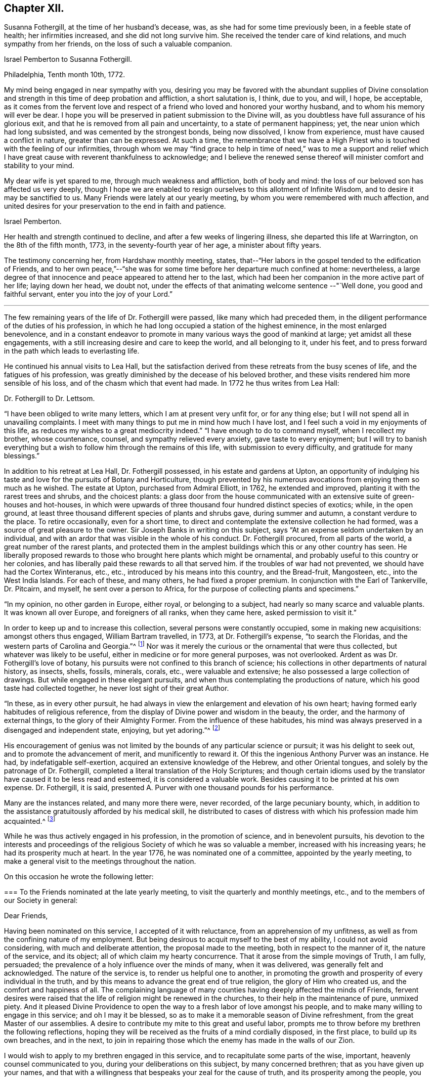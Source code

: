 == Chapter XII.

Susanna Fothergill, at the time of her husband`'s decease, was,
as she had for some time previously been, in a feeble state of health;
her infirmities increased, and she did not long survive him.
She received the tender care of kind relations, and much sympathy from her friends,
on the loss of such a valuable companion.

[.embedded-content-document.letter]
--

[.letter-heading]
Israel Pemberton to Susanna Fothergill.

[.signed-section-context-open]
Philadelphia, Tenth month 10th, 1772.

My mind being engaged in near sympathy with you,
desiring you may be favored with the abundant supplies of Divine consolation
and strength in this time of deep probation and affliction,
a short salutation is, I think, due to you, and will, I hope, be acceptable,
as it comes from the fervent love and respect of a
friend who loved and honored your worthy husband,
and to whom his memory will ever be dear.
I hope you will be preserved in patient submission to the Divine will,
as you doubtless have full assurance of his glorious exit,
and that he is removed from all pain and uncertainty, to a state of permanent happiness;
yet, the near union which had long subsisted, and was cemented by the strongest bonds,
being now dissolved, I know from experience, must have caused a conflict in nature,
greater than can be expressed.
At such a time,
the remembrance that we have a High Priest who
is touched with the feeling of our infirmities,
through whom we may "`find grace to help in time of need,`" was to me a support and
relief which I have great cause with reverent thankfulness to acknowledge;
and I believe the renewed sense thereof will minister comfort and stability to your mind.

My dear wife is yet spared to me, through much weakness and affliction,
both of body and mind: the loss of our beloved son has affected us very deeply,
though I hope we are enabled to resign ourselves to this allotment of Infinite Wisdom,
and to desire it may be sanctified to us.
Many Friends were lately at our yearly meeting,
by whom you were remembered with much affection,
and united desires for your preservation to the end in faith and patience.

[.signed-section-signature]
Israel Pemberton.

--

Her health and strength continued to decline, and after a few weeks of lingering illness,
she departed this life at Warrington, on the 8th of the fifth month, 1773,
in the seventy-fourth year of her age, a minister about fifty years.

The testimony concerning her, from Hardshaw monthly meeting, states,
that--"`Her labors in the gospel tended to the edification of Friends,
and to her own peace,`"--"`she was for some time
before her departure much confined at home:
nevertheless,
a large degree of that innocence and peace appeared to attend her to the last,
which had been her companion in the more active part of her life; laying down her head,
we doubt not, under the effects of that animating welcome sentence --"`Well done,
you good and faithful servant, enter you into the joy of your Lord.`"

[.small-break]
'''

The few remaining years of the life of Dr. Fothergill were passed,
like many which had preceded them,
in the diligent performance of the duties of his profession,
in which he had long occupied a station of the highest eminence,
in the most enlarged benevolence,
and in a constant endeavor to promote in many various ways the good of mankind at large;
yet amidst all these engagements,
with a still increasing desire and care to keep the world, and all belonging to it,
under his feet, and to press forward in the path which leads to everlasting life.

He continued his annual visits to Lea Hall,
but the satisfaction derived from these retreats from the busy scenes of life,
and the fatigues of his profession,
was greatly diminished by the decease of his beloved brother,
and these visits rendered him more sensible of his loss,
and of the chasm which that event had made.
In 1772 he thus writes from Lea Hall:

[.embedded-content-document.letter]
--

[.letter-heading]
Dr. Fothergill to Dr. Lettsom.

"`I have been obliged to write many letters, which I am at present very unfit for,
or for any thing else; but I will not spend all in unavailing complaints.
I meet with many things to put me in mind how much I have lost,
and I feel such a void in my enjoyments of this life,
as reduces my wishes to a great mediocrity indeed.`"
"`I have enough to do to command myself, when I recollect my brother, whose countenance,
counsel, and sympathy relieved every anxiety, gave taste to every enjoyment;
but I will try to banish everything but a wish
to follow him through the remains of this life,
with submission to every difficulty, and gratitude for many blessings.`"

--

In addition to his retreat at Lea Hall, Dr. Fothergill possessed,
in his estate and gardens at Upton,
an opportunity of indulging his taste and love
for the pursuits of Botany and Horticulture,
though prevented by his numerous avocations from enjoying them so much as he wished.
The estate at Upton, purchased from Admiral Elliott, in 1762, he extended and improved,
planting it with the rarest trees and shrubs, and the choicest plants:
a glass door from the house communicated with an
extensive suite of green-houses and hot-houses,
in which were upwards of three thousand four hundred distinct species of exotics; while,
in the open ground, at least three thousand different species of plants and shrubs gave,
during summer and autumn, a constant verdure to the place.
To retire occasionally, even for a short time,
to direct and contemplate the extensive collection he had formed,
was a source of great pleasure to the owner.
Sir Joseph Banks in writing on this subject,
says "`At an expense seldom undertaken by an individual,
and with an ardor that was visible in the whole of his conduct.
Dr. Fothergill procured, from all parts of the world,
a great number of the rarest plants,
and protected them in the amplest buildings which this or any other country has seen.
He liberally proposed rewards to those who brought here plants which might be ornamental,
and probably useful to this country or her colonies,
and has liberally paid these rewards to all that served him.
if the troubles of war had not prevented, we should have had the Cortex Winteranus, etc.,
etc., introduced by his means into this country, and the Bread-fruit, Mangosteen, etc.,
into the West India Islands.
For each of these, and many others, he had fixed a proper premium.
In conjunction with the Earl of Tankerville, Dr. Pitcairn, and myself,
he sent over a person to Africa, for the purpose of collecting plants and specimens.`"

"`In my opinion, no other garden in Europe, either royal, or belonging to a subject,
had nearly so many scarce and valuable plants.
It was known all over Europe, and foreigners of all ranks, when they came here,
asked permission to visit it.`"

In order to keep up and to increase this collection,
several persons were constantly occupied, some in making new acquisitions:
amongst others thus engaged, William Bartram travelled, in 1773,
at Dr. Fothergill`'s expense, "`to search the Floridas,
and the western parts of Carolina and Georgia.`"^
footnote:[See his travels, 1 vol., London, 1792.]
Nor was it merely the curious or the ornamental that were thus collected,
but whatever was likely to be useful, either in medicine or for more general purposes,
was not overlooked.
Ardent as was Dr. Fothergill`'s love of botany,
his pursuits were not confined to this branch of science;
his collections in other departments of natural history, as insects, shells, fossils,
minerals, corals, etc., were valuable and extensive;
he also possessed a large collection of drawings.
But while engaged in these elegant pursuits,
and when thus contemplating the productions of nature,
which his good taste had collected together, he never lost sight of their great Author.

"`In these, as in every other pursuit,
he had always in view the enlargement and elevation of his own heart;
having formed early habitudes of religious reference,
from the display of Divine power and wisdom in the beauty, the order,
and the harmony of external things, to the glory of their Almighty Former.
From the influence of these habitudes,
his mind was always preserved in a disengaged and independent state, enjoying,
but yet adoring.`"^
footnote:["`An affectionate tribute to the memory of the late Dr. John Fothergill,
by W. Hird, M. D.`" London, 1781, page 13.]

His encouragement of genius was not limited by
the bounds of any particular science or pursuit;
it was his delight to seek out, and to promote the advancement of merit,
and munificently to reward it.
Of this the ingenious Anthony Purver was an instance.
He had, by indefatigable self-exertion, acquired an extensive knowledge of the Hebrew,
and other Oriental tongues, and solely by the patronage of Dr. Fothergill,
completed a literal translation of the Holy Scriptures;
and though certain idioms used by the translator
have caused it to be less read and esteemed,
it is considered a valuable work.
Besides causing it to be printed at his own expense.
Dr. Fothergill, it is said,
presented A. Purver with one thousand pounds for his performance.

Many are the instances related, and many more there were, never recorded,
of the large pecuniary bounty, which,
in addition to the assistance gratuitously afforded by his medical skill,
he distributed to cases of distress with which his profession made him acquainted.^
footnote:[The work was published in two vols., folio, 1764.
Anthony Purver died at Alton, in Hampshire, in 1777, aged seventy.]

While he was thus actively engaged in his profession, in the promotion of science,
and in benevolent pursuits,
his devotion to the interests and proceedings of the
religious Society of which he was so valuable a member,
increased with his increasing years; he had its prosperity much at heart.
In the year 1776, he was nominated one of a committee, appointed by the yearly meeting,
to make a general visit to the meetings throughout the nation.

On this occasion he wrote the following letter:

[.embedded-content-document.letter]
--

[.blurb]
=== To the Friends nominated at the late yearly meeting, to visit the quarterly and monthly meetings, etc., and to the members of our Society in general:

[.salutation]
Dear Friends,

Having been nominated on this service, I accepted of it with reluctance,
from an apprehension of my unfitness,
as well as from the confining nature of my employment.
But being desirous to acquit myself to the best of my ability,
I could not avoid considering, with much and deliberate attention,
the proposal made to the meeting, both in respect to the manner of it,
the nature of the service, and its object; all of which claim my hearty concurrence.
That it arose from the simple movings of Truth, I am fully, persuaded;
the prevalence of a holy influence over the minds of many, when it was delivered,
was generally felt and acknowledged.
The nature of the service is, to render us helpful one to another,
in promoting the growth and prosperity of every individual in the truth,
and by this means to advance the great end of true religion,
the glory of Him who created us, and the comfort and happiness of all.
The complaining language of many counties having deeply affected the minds of Friends,
fervent desires were raised that the life of religion might be renewed in the churches,
to their help in the maintenance of pure, unmixed piety.
And it pleased Divine Providence to open the way
to a fresh labor of love amongst his people,
and to make many willing to engage in this service; and oh I may it be blessed,
so as to make it a memorable season of Divine refreshment,
from the great Master of our assemblies.
A desire to contribute my mite to this great and useful labor,
prompts me to throw before my brethren the following reflections,
hoping they will be received as the fruits of a mind cordially disposed,
in the first place, to build up its own breaches, and in the next,
to join in repairing those which the enemy has made in the walls of our Zion.

I would wish to apply to my brethren engaged in this service,
and to recapitulate some parts of the wise, important,
heavenly counsel communicated to you, during your deliberations on this subject,
by many concerned brethren; that as you have given up your names,
and that with a willingness that bespeaks your zeal for the cause of truth,
and its prosperity among the people,
you will let the weight of the work take possession of your minds.
Let it be your fervent prayer, that you may be made deeply sensible of its importance,
as well as of the time and manner in which you are to proceed.
These considerations were earnestly pressed upon you,
and as you keep them in humility and fear before you,
way will be opened for your accomplishing the work, to the churches`' benefit,
and your own growth and experience in righteousness and truth.
Let it be your care, in this service,
to look to that Arm of power which gathered us to be a people, and has hitherto,
in a good measure, preserved us one in faith and practice.
Wait for a degree of that wisdom which led our ancestors to
establish a most wholesome discipline amongst us,
for our preservation: and be it your chief care, in much brotherly love,
to strengthen the weak, and bring back the scattered, and by an awful labor,
to awake them to a sense of the holy principle of light, life, and grace,
to an obedience to it, to a knowledge of its blessed effects;
this is the one thing needful: and oh! that they may wrestle and prevail, as Jacob did,
and obtain the blessing, for yourselves, and for the whole heritage of God.

And you, my dear friends, who are the objects of the churches`' care,
and amongst whom I rank myself, surrounded with many weaknesses, much imperfection,
far short of the excellency that adorned our predecessors,
yet struggling in hope after a belter life, freedom from entanglements, more love to God,
and his truth; yield to the word of exhortation;
receive this visit as a fresh renewal of the love of God,
and of help administered in the needful time.
Let us embrace the hand held out to help us, kiss the rod we may have deserved,
and give thanks to God for his mercy and loving-kindness,
in thus exciting a fresh concern in the church for the restoration of individuals.
Let us prepare ourselves, in sincerity,
to receive the word of exhortation in meekness and humility;
so shall we be made partakers of the benefits intended,
feel our strength renewed to run with alacrity the race that is set before us,
be made helpful to others in their progress, and having finished our course with joy,
leave a bright example to those who follow after us.

Under a sense of the great need we have to be afresh roused up to diligence,
I found a willingness to throw these few hints before my brethren,
as a testimony of my full unity with the proposition,
and my desire that it may be rendered effectual to the help of many,
and the general edification of the churches.

[.signed-section-signature]
John Fothergill.

--

He united with a part of the committee in visiting the
meetings of Friends in Lancashire and Yorkshire,
his sister accompanying him in the latter.
In a subsequent letter, he thus speaks of the visit,
in terms more suited to the well known diffidence of his character,
than to the part which he took in the service:

[.embedded-content-document.letter]
--

[.letter-heading]
Dr. Fothergill to Sarah Bird

[.signed-section-context-open]
Tenth month 17th, 1776

It was with much reluctance that I consented to be named on
such a service as that in which we took a small part,
I hope to our own help at least;
and if we either tended to hold up the hands of those who were qualified for the service,
or gave proofs that we had the fullest unity with it, we are glad.
We find, by several accounts, that the visit has been well received every where,
and many testimonies given of its utility.
I cannot forbear thinking, that times of distress are gradually, imperceptibly advancing;
the season may not be in my time, but I wish to be prepared for it if it should.

To my nephew and his family say,
that if they look back frequently to the worthy parts of their ancestry,
with a wish to follow their footsteps, they will be the better for it.
To all the progeny of our worthy father is the gracious regard of heaven extended,
and we ought to be abundantly thankful that so many are preserved from the
spots and stains of this life.

--

Amongst the many distinguished men who, from similarity of pursuits.
Dr. Fothergill ranked amongst his intimate friends, was John Howard.
They were both engaged, though in different spheres,
in lessening the miseries of human life;
and in attempting to prevent those injuries and diseases which contagion produces,
they united their labors.
They were desired to attend before the House of Commons,
where they gave such information,
that an Act was passed on the subject of the health of prisoners,
and for preventing the jail distemper, also for building penitentiary prisons.
These two eminent men, with George Whatley, were appointed by the king,
commissioners for fixing upon a site, and directing suitable buildings to be erected,
for carrying this new system into execution.
Again,
when the Legislature was informed of the great mortality amongst the
French and Spanish prisoners then confined at Winchester,
Dr. Fothergill was consulted,
and he recommended Dr. J. Carmichael Smith to superintend the prisons, to avert,
if possible, the spreading contagion:
the success which ensued confirmed the discernment evinced in the selection.
When the empress of Russia wished to introduce into her
dominions the practice of inoculation for the small-pox,
and desired her ambassador in England to send over a competent person,
he applied to Dr. Fothergill, who recommended Dr. (afterwards Baron) Dimsdale,
and he was, in consequence, appointed to that distinguished employment.

In common with many other good men,
Dr. Fothergill deeply lamented the unhappy contest
between Great Britain and the American colonies:
he had exerted himself by writing, and in various ways, to avert it.
He and his friend, David Barclay,
were authorized to attempt a compromise with Benjamin Franklin,
before his departure from England; accordingly, several conferences were held with him,
and some correspondence took place,
in endeavors to arrange the differences and establish a
permanent reconciliation between the two countries,
but the attempt proved unsuccessful.

It would be difficult to enumerate the various ways by which Dr. Fothergill
endeavored to promote the advantage and the general good of his fellow-creatures;
independently of the opportunities afforded by his extensive practice as a physician,
and his high standing in general society,
he was often engaged in proposing plans conducive to this.
His enlarged mind, capable of embracing every object of usefulness and benevolence,
was enabled to accomplish much by the order and punctuality
which pervaded and regulated all his conduct.

A benevolence so comprehensive and universal could not
overlook the important subject of the right education of youth.
It did not escape his observing mind, and he was occupied with it for several years.
He saw with concern how much the young were exposed to temptation, and he wished,
by promoting a guarded education, to strike at the root of the evil.
He would willingly have included the whole community; but,
conscious that the attempt on so large a scale would be fruitless,
he confined his hopes and his attempts within the bounds of his own religious society,
in which his influence was great,
and where he knew he should receive assistance and support.

To this desire on the part of Dr. Fothergill,
the Society owes its valuable institution at Ackworth.
The circumstances which led to the establishment
of that school are thus related by Dr. Hird:

"`On his return from Cheshire, in the year 1777,
he did me the favor of being my guest for a few days.
In one of the many interviews he then had with his friends,
the conversation turned on an institution at Gildersome,
a small establishment for the education of the poorer children amongst the Society.
Dr. Fothergill inquired into its state and management,
and how far it might serve as a model for a larger undertaking.
The present state of the Foundling Hospital at Ackworth, was also mentioned;
erected at a vast expense, it was then in danger of dilapidation,
and ready for public sale.
This struck him forcibly--'`Why may not this,`' said he,
'`serve the very purpose I am in pursuit of?`'
The building, with an estate of eighty acres of land, was purchased, improved,
and furnished by subscription.
The Doctor set a generous example, by his own contribution,
and an endowment by his will in perpetuity.

In thus coming forward to secure by immediate purchase,
what appeared so desirable for the object in view,
Dr. Fothergill was assisted by his friend David Barclay, and some others.
With a generous confidence,
they trusted to the Society for confirming and
perpetuating that which they had thus begun.
The event fully proved that, in so reposing their trust, they did not err.
This undertaking,
of which Dr. Fothergill was so far the author as to have first
proposed it to the consideration of the Society,
he had the satisfaction of seeing fully established,
with every prospect of its fully answering the design of its benevolent founders.
It remained with him a near object of interest for the rest of his life.
A few months before his decease, he broke the silence in a committee, by saying,
he "`rejoiced with trembling`" at the success and the blessing
which he considered had thus far attended their labors.
His opinions on the intentions of the school, the suitable objects for it, etc.,
are fully developed in his well known "`Letter to a Friend in the country,
relative to the intended School at Ackworth,
in Yorkshire,`" which has several times been printed.
He had also much correspondence on this institution,
in which his sagacity has included almost every subject
connected with the establishment of the school,
even to very minute details.

For a series of years, indeed for the greater part of his life.
Dr. Fothergill had enjoyed good health,
and time seemed but slowly to diminish the vigor of his body,
or weaken the exertions of his mind; but it was evident,
after the decease of his brother, that he was less capable of enduring fatigue,
and that his annual visits to Lea Hall, and the recess thus obtained,
did not yield him that renovation of strength which, in former years,
had been the result of this retirement.
In the eleventh month, 1778, he was attacked with a severe internal complaint,
accompanied with intense pain, and which much reduced his strength.
Dr. Lettsom says--"`In the height of this distress, I visited him,
and found him calm and collected.
He described, with wonderful serenity of mind, his acute misery,
expressing a pious and Christian resignation, and adding,
'`that if he had left any thing undone which he wished to have done,
it was perfecting the plan of Ackworth School; and likewise,
the complete arrangement of the rules of our religious Society.`'^
footnote:[This work, although not completed until 1782,
had occupied the attention of the Meeting for Sufferings, of which Dr. Fothergill.
was an active member for a considerable time previously.]

In a few weeks the complaint abated, and he was again able to see his friends:
and forced by the importunities of those who sought relief from his medical skill,
he again resumed the duties of his arduous and active life.

[.embedded-content-document.letter]
--

[.letter-heading]
Dr. Fothergill to Catharine (Payton) Phillips.

[.signed-section-context-open]
London, Twelfth month 5th, 1778.

Your very affectionate letter to my sister,
revived the remembrance of that friendship which
has so long subsisted between my brother,
yourself and us, so strongly that I rather chose to answer it myself.
Through unmerited favor, I am in a probable way of recovery, though yet far from well.
My disorder was at first a common cold; I struggled with it,
under a necessity of great application, till at length it was accidentally increased,
and brought on other complaints.
I form hopes that by degrees it will give way.
My appetite and strength are gradually returning, and though yet unfit for going abroad,
I am easy and content.

I cannot express, in a short compass, the feelings of my mind on this trying occasion.
I have only to look back to that point when, if I had not been relieved,
I must in twenty-four hours have been numbered with the dead, and saw it most clearly,
with humbling gratitude for a degree of calm resignation to the Divine will,
secretly trusting in his power, goodness, and mercy.
And may I never forget the season.
Anxiety and fear united, presented themselves; but I endeavored to be quiet,
and to trust in Him who alone is worthy to be confided in for ever.
What may now await me I know not.
I know too well my own inability to help myself, and to stay me, where I ought to remain,
without assistance above my own resolutions.
I shall wish, however, to detach myself from the world, as occasion may offer,
and to which this dispensation may, I hope, contribute.
I have not hurried into these numerous engagements, so far as I know of myself,
from any other motive than those which urged me on to
do the business of the present hour with diligence,
whether in the duty of my profession, the common calls of life,
or the affairs of the Society.

This plunge will oblige me to make some choice,
and its being so generally known will serve me as a just plea
for refusing many embarrassing distant engagements.
Such are my views and my desires at present, and I humbly trust that goodness and mercy,
which have given me my life as a prey, will not leave me.
Indeed, the general and cordial regard manifested to me, by Friends and others,
lays a strong obligation to gratitude upon me, and would prompt a desire to repay it.
But I must not give way.
I have hitherto done all I could to serve all within my reach,
and it is a satisfaction to feel that I have not
served an ungenerous or ungrateful public.

Thus, my dear friend, I have endeavored to give you a just state of our condition.
We know your present desires for our good,
and may they be still continued when access is granted.

[.signed-section-signature]
John & Ann Fothergill.

--

Some time after his recovery from this illness, he visited Ackworth School,
to endeavor to perfect his plan, and to perpetuate its advantages.
He was accompanied by his sister, and they also went to Knaresborough,
and the burial ground at Scotton, "`to pay,`" as he describes their visit,
"`the grateful tribute of a tear, at the side of an honored parent`'s grave;
to see that his sepulchre was not laid waste to the beasts of the field,
but secured from the ravages of neglect, was to us a pleasing duty.
Firmly persuaded that we had not the least cause to mourn on his account,
and nothing left, more becoming us, than to call to mind his precepts, and his example,
we left the solitary spot with hearts full of
reverent thankfulness that such was our father,
and that we were so far favored as to be able to
remember him with gratitude and affection.`"

The burial ground at Scotton is still occasionally used by Friends.
It is beautifully situated on rising ground, amidst extensive woodlands,
and surrounded by aged trees which Dr. Fothergill had planted,
and which continue to show that they had been
placed there by the hand of judgment and taste.
In a visit made to this lonely and interesting place, in the autumn of 1842,
the fences were found in good order,
but cattle were allowed to graze amongst the ancient grave-stones,
now much overgrown with moss; the inscriptions might still be deciphered,
but none of them marked the spot where the venerable
remains of that faithful servant of his Lord reposed.

The firmest constitution, the most temperate life, must at length yield.
On the 12th of the twelfth month, 1780,
Dr. Fothergill experienced a severe return of his former complaint,
which the united efforts of several of the most eminent medical men could not remove;
and although he received some slight relief by surgical aid,
the intense pain which accompanied the disease throughout, remained unsubdued,
and under its effects his strength rapidly gave way.
Yet, in the midst of this extremity of suffering his mind was preserved calm and serene;
he expressed a hope that he had not lived in vain,
but had endeavored in degree to answer the end of his creation,
by sacrificing interested considerations,
and by his care for the good of his fellow creatures.
His firm belief in his Redeemer did not forsake him in this trying hour;
and to his deeply afflicted sister he often addressed words of comfort, saying,
"`All is well with me; through the mercy of God, in Jesus Christ,
I am going to a blessed and happy eternity: my troubles are ended, mourn not for me.`"
In this peaceful state of mind he departed this life, at his house, in Harpur street,
on the 26th of the twelfth month, 1780, in the sixty-ninth year of his age.

His remains, attended by a large concourse,
who assembled to manifest their love and respect for his character,
and their sorrow for the loss of such a man, were conveyed to Winchmore-hill,
and interred in Friends`' burying ground there on the 5th of first month, 1781,
after a large and solemn meeting.

Much more might have been said respecting Dr. Fothergill,
but accounts of his life have been already frequently printed.
Soon after his decease, his relatives.
Dr. W. Hird, and Dr. G. Thompson, each wrote sketches of his character,
or tributes to his memory; his friend.
Dr. Lettsom, also collected his.
works, and published them, with a full account of his life;
this passed through at least four editions,
and is the fullest and best account of him that has appeared.
Another collection of his works, with a life prefixed,
was also published early after his death, by J. Elliott, M.D.;
but this abounds with errors--few of the particulars
respecting himself or his family being correctly stated;
some of these errors have been copied into other accounts of him more recently published.

From early youth, even when but eight or nine years old,
his love for the productions of nature was developed; and at that early period,
he took pleasure in studying the forms of plants,
and acquiring a knowledge of their qualities, with reference to their powers of healing;
thus early was he engaged in a preparation for that profession,
in which he afterwards justly attained to so high an eminence.
To an extraordinary sagacity and discernment in treating disease, he was accustomed,
as he has been reverently heard to say,
to seek the Divine blessing upon his endeavors to restore those under his care.
In the early part of this volume, it is stated,
that he and his brother Samuel were at school together at Briggflats;
subsequent information renders it more probable that
they were placed in the family of some friend there,
but attended the celebrated grammar school at Sedberg, not quite two miles distant.
The earlier part of Samuel`'s education he received at the grammar school of Yoresbridge,
near Askrigg, not far from the place of his nativity.

To his fondly attached sister, the death of Dr. Fothergill was a severe trial.
The loss of a tender and affectionate friend, and pleasant companion, was irreparable:
a near and close attachment had subsisted between them from childhood,
and with him was connected all her earthly enjoyments;
he brought around her the best society,
for the good and wise of every country sought and found in him a kindred mind.
She was now lonely, the solitary survivor of a numerous family,
and to her gentle and affectionate heart the stroke which severed them was sharp,
but she bore it with quiet and patient acquiescence in the Divine will.
She was a truly religious woman, for many years in the station of an elder,
well concerned for the good of our religious Society,
and earnest in the support of its discipline; kind, benevolent,
and much given to hospitality; every first and fifth-day she had a dinner provided,
for strangers who might attend Westminster meeting, to which she belonged,
whether ministers or others.
She was much respected and beloved, and a faithful, discreet counsellor to many,
who sought her advice in their various perplexities.
She survived her brother many years, and in old age became very feeble in body,
and her mental faculties much declined;
but it was evident that her mind was still visited and
sustained by the influence of Divine love,
which preserved her in a tender and innocent state to the latest period of a long life.

She died at her house in Great Russel street, on the 8th of seventh month, 1802,
aged eighty-four years, and was interred at Winchmore-hill.


[quote.scripture, , Psa. 37:39-40]
____
The salvation of the righteous is of the Lord:
He is their strength in the time of trouble.
The Lord shall help them, and deliver them, and save them,
because they trust in him;...
and their inheritance shall be for ever.
____
